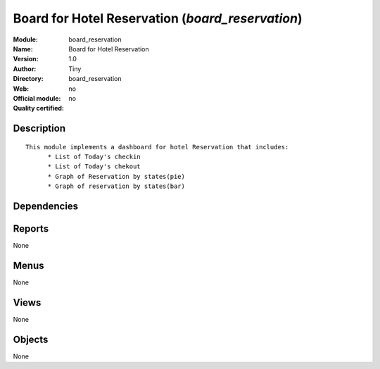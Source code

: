 
.. i18n: .. module:: board_reservation
.. i18n:     :synopsis: Board for Hotel Reservation 
.. i18n:     :noindex:
.. i18n: .. 

.. module:: board_reservation
    :synopsis: Board for Hotel Reservation 
    :noindex:
.. 

.. i18n: .. raw:: html
.. i18n: 
.. i18n:     <link rel="stylesheet" href="../_static/hide_objects_in_sidebar.css" type="text/css" />

.. raw:: html

    <link rel="stylesheet" href="../_static/hide_objects_in_sidebar.css" type="text/css" />

.. i18n: Board for Hotel Reservation (*board_reservation*)
.. i18n: =================================================
.. i18n: :Module: board_reservation
.. i18n: :Name: Board for Hotel Reservation
.. i18n: :Version: 1.0
.. i18n: :Author: Tiny
.. i18n: :Directory: board_reservation
.. i18n: :Web: 
.. i18n: :Official module: no
.. i18n: :Quality certified: no

Board for Hotel Reservation (*board_reservation*)
=================================================
:Module: board_reservation
:Name: Board for Hotel Reservation
:Version: 1.0
:Author: Tiny
:Directory: board_reservation
:Web: 
:Official module: no
:Quality certified: no

.. i18n: Description
.. i18n: -----------

Description
-----------

.. i18n: ::
.. i18n: 
.. i18n:   
.. i18n:   This module implements a dashboard for hotel Reservation that includes:
.. i18n:   	* List of Today's checkin
.. i18n:   	* List of Today's chekout
.. i18n:   	* Graph of Reservation by states(pie)
.. i18n:   	* Graph of reservation by states(bar)
.. i18n:   	

::

  
  This module implements a dashboard for hotel Reservation that includes:
  	* List of Today's checkin
  	* List of Today's chekout
  	* Graph of Reservation by states(pie)
  	* Graph of reservation by states(bar)
  	

.. i18n: Dependencies
.. i18n: ------------

Dependencies
------------

.. i18n:  * :mod:`board`
.. i18n:  * :mod:`report_hotel_reservation`

 * :mod:`board`
 * :mod:`report_hotel_reservation`

.. i18n: Reports
.. i18n: -------

Reports
-------

.. i18n: None

None

.. i18n: Menus
.. i18n: -------

Menus
-------

.. i18n: None

None

.. i18n: Views
.. i18n: -----

Views
-----

.. i18n: None

None

.. i18n: Objects
.. i18n: -------

Objects
-------

.. i18n: None

None
